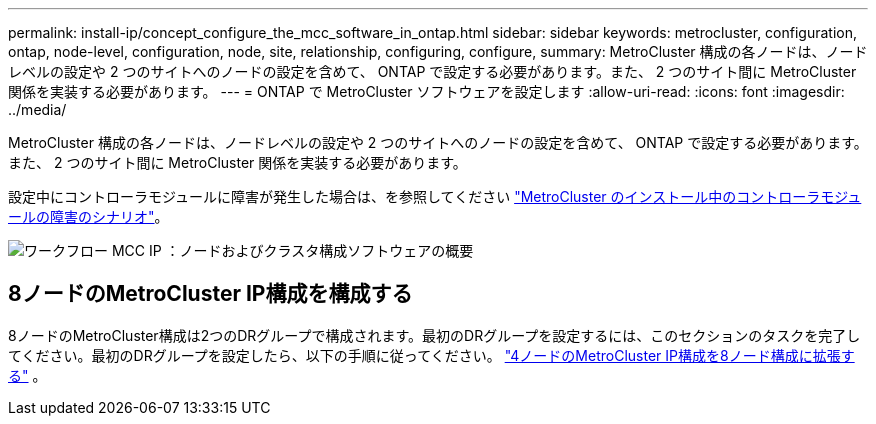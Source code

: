 ---
permalink: install-ip/concept_configure_the_mcc_software_in_ontap.html 
sidebar: sidebar 
keywords: metrocluster, configuration, ontap, node-level, configuration, node, site, relationship, configuring, configure, 
summary: MetroCluster 構成の各ノードは、ノードレベルの設定や 2 つのサイトへのノードの設定を含めて、 ONTAP で設定する必要があります。また、 2 つのサイト間に MetroCluster 関係を実装する必要があります。 
---
= ONTAP で MetroCluster ソフトウェアを設定します
:allow-uri-read: 
:icons: font
:imagesdir: ../media/


[role="lead"]
MetroCluster 構成の各ノードは、ノードレベルの設定や 2 つのサイトへのノードの設定を含めて、 ONTAP で設定する必要があります。また、 2 つのサイト間に MetroCluster 関係を実装する必要があります。

設定中にコントローラモジュールに障害が発生した場合は、を参照してください link:../disaster-recovery/concept_choosing_the_correct_recovery_procedure_parent_concept.html#controller-module-failure-scenarios-during-metrocluster-installation["MetroCluster のインストール中のコントローラモジュールの障害のシナリオ"]。

image::../media/workflow_mcc_ip_high_level_node_and_cluster_configuration_software.svg[ワークフロー MCC IP ：ノードおよびクラスタ構成ソフトウェアの概要]



== 8ノードのMetroCluster IP構成を構成する

8ノードのMetroCluster構成は2つのDRグループで構成されます。最初のDRグループを設定するには、このセクションのタスクを完了してください。最初のDRグループを設定したら、以下の手順に従ってください。 link:../upgrade/task_expand_a_four_node_mcc_ip_configuration.html["4ノードのMetroCluster IP構成を8ノード構成に拡張する"] 。
